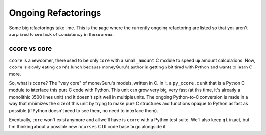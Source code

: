 ====================
Ongoing Refactorings
====================

Some big refactorings take time. This is the page where the currently ongoing refactoring are listed so that you aren't surprised to see lack of consistency in these areas.

ccore vs core
=============

``ccore`` is a newcomer, there used to be only ``core`` with a small
``_amount`` C module to speed up amount calculations. Now, ``ccore`` is slowly
eating ``core``'s lunch because moneyGuru's author is getting a bit tired with
Python and wants to learn C more.

So, what is ``ccore``? The "very core" of moneyGuru's models, written in C. In
it, a ``py_ccore.c`` unit that is a Python C module to interface this pure C
code with Python. This unit can grow very big, very fast (at this time, it's
already a monolithic 3500 lines unit) and it doesn't split well in multiple
units. The ongoing Python-to-C conversion is made in a way that minimizes the
size of this unit by trying to make pure C structures and functions opaque to
Python as fast as possible (if Python doesn't need to see them, no need to
interface them).

Eventually, ``core`` won't exist anymore and all we'll have is ``ccore`` with
a Python test suite. We'll also keep ``qt`` intact, but I'm thinking about a
possible new ``ncurses`` C UI code base to go alongside it.
